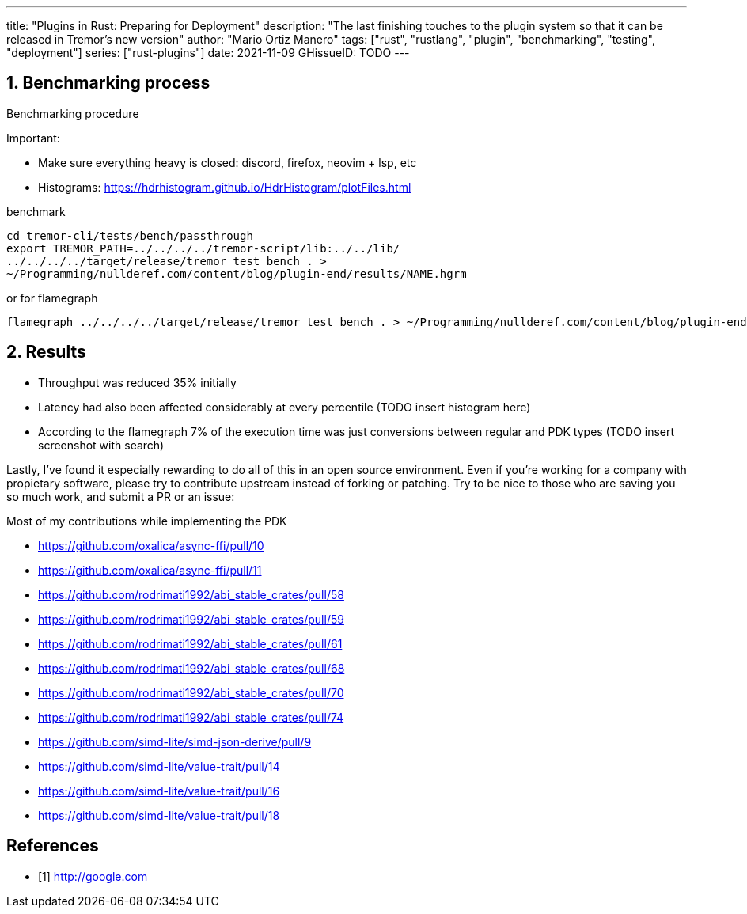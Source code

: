 ---
title: "Plugins in Rust: Preparing for Deployment"
description: "The last finishing touches to the plugin system so that it can be
released in Tremor's new version"
author: "Mario Ortiz Manero"
tags: ["rust", "rustlang", "plugin", "benchmarking", "testing", "deployment"]
series: ["rust-plugins"]
date: 2021-11-09
GHissueID: TODO
---

:sectnums:
:stem: latexmath

:repr-c: pass:quotes[`#[repr\(C)]`]
:work: pass:quotes["`just make it work`"]

////
I even hit a bug in the compiler, which made me feel oddly proud:

(include image)

It's seemingly related to incremental compilation and already reported:

https://github.com/rust-lang/rust/issues/90608
////

== Benchmarking process

Benchmarking procedure

Important:

* Make sure everything heavy is closed: discord, firefox, neovim + lsp, etc
* Histograms: https://hdrhistogram.github.io/HdrHistogram/plotFiles.html

.benchmark
[source]
----
cd tremor-cli/tests/bench/passthrough
export TREMOR_PATH=../../../../tremor-script/lib:../../lib/
../../../../target/release/tremor test bench . >
~/Programming/nullderef.com/content/blog/plugin-end/results/NAME.hgrm
----

.or for flamegraph
[source]
----
flamegraph ../../../../target/release/tremor test bench . > ~/Programming/nullderef.com/content/blog/plugin-end/results/NAME.hgrm
----

== Results

* Throughput was reduced 35% initially
* Latency had also been affected considerably at every percentile (TODO insert
  histogram here)
* According to the flamegraph 7% of the execution time was just conversions
  between regular and PDK types (TODO insert screenshot with search)

Lastly, I've found it especially rewarding to do all of this in an open source
environment. Even if you're working for a company with propietary software,
please try to contribute upstream instead of forking or patching. Try to be nice
to those who are saving you so much work, and submit a PR or an issue:

// TODO: use github shortcode
.Most of my contributions while implementing the PDK
* https://github.com/oxalica/async-ffi/pull/10
* https://github.com/oxalica/async-ffi/pull/11
* https://github.com/rodrimati1992/abi_stable_crates/pull/58
* https://github.com/rodrimati1992/abi_stable_crates/pull/59
* https://github.com/rodrimati1992/abi_stable_crates/pull/61
* https://github.com/rodrimati1992/abi_stable_crates/pull/68
* https://github.com/rodrimati1992/abi_stable_crates/pull/70
* https://github.com/rodrimati1992/abi_stable_crates/pull/74
* https://github.com/simd-lite/simd-json-derive/pull/9
* https://github.com/simd-lite/value-trait/pull/14
* https://github.com/simd-lite/value-trait/pull/16
* https://github.com/simd-lite/value-trait/pull/18

[bibliography]
== References

- [[[empty,      1]]] http://google.com
